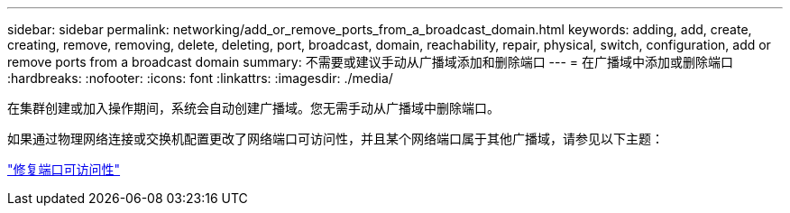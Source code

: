 ---
sidebar: sidebar 
permalink: networking/add_or_remove_ports_from_a_broadcast_domain.html 
keywords: adding, add, create, creating, remove, removing, delete, deleting, port, broadcast, domain, reachability, repair, physical, switch, configuration, add or remove ports from a broadcast domain 
summary: 不需要或建议手动从广播域添加和删除端口 
---
= 在广播域中添加或删除端口
:hardbreaks:
:nofooter: 
:icons: font
:linkattrs: 
:imagesdir: ./media/


[role="lead"]
在集群创建或加入操作期间，系统会自动创建广播域。您无需手动从广播域中删除端口。

如果通过物理网络连接或交换机配置更改了网络端口可访问性，并且某个网络端口属于其他广播域，请参见以下主题：

link:repair_port_reachability.html["修复端口可访问性"]
